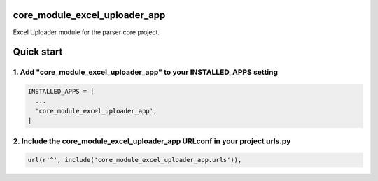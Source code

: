 core_module_excel_uploader_app
==============================

Excel Uploader module for the parser core project.

Quick start
===========

1. Add "core_module_excel_uploader_app" to your INSTALLED_APPS setting
----------------------------------------------------------------------

.. code:: python

    INSTALLED_APPS = [
      ...
      'core_module_excel_uploader_app',
    ]

2. Include the core_module_excel_uploader_app URLconf in your project urls.py
-----------------------------------------------------------------------------

.. code:: python

    url(r'^', include('core_module_excel_uploader_app.urls')),